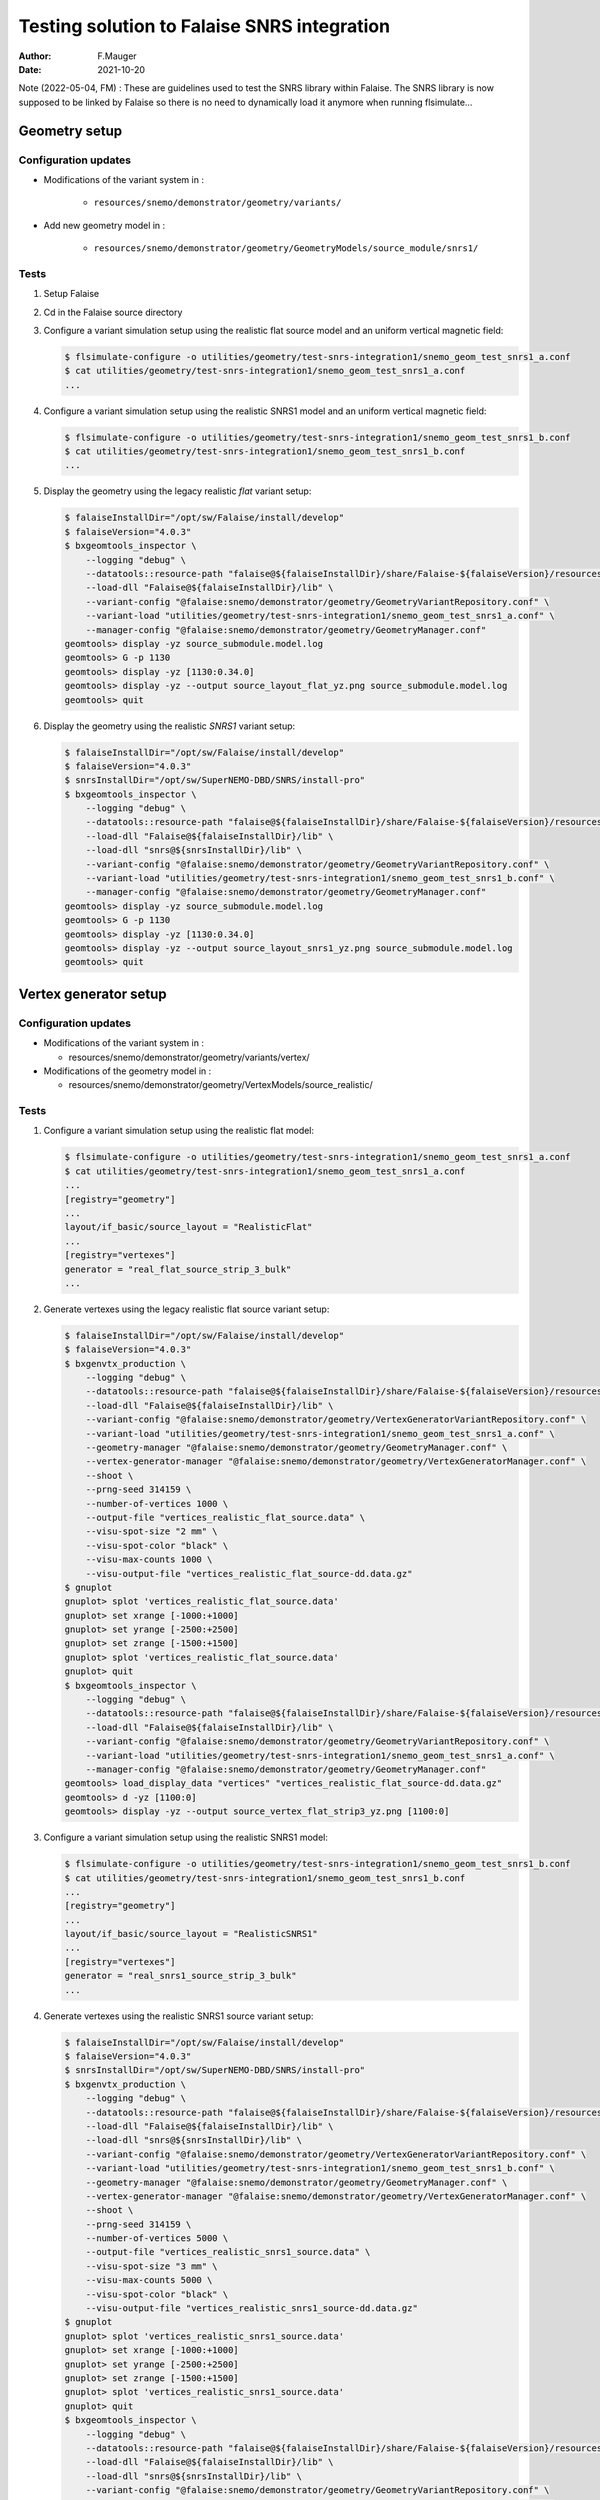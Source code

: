 ===============================================
Testing solution to Falaise SNRS integration
===============================================

:author: F.Mauger
:date: 2021-10-20

       
Note (2022-05-04, FM) : These are guidelines used to test the SNRS library within Falaise.
The SNRS library is now supposed to be linked by Falaise so there is no need
to dynamically load it anymore when running flsimulate...

       
Geometry setup 
==============

Configuration updates
---------------------

* Modifications of the variant system in :

   - ``resources/snemo/demonstrator/geometry/variants/``

* Add new geometry model in :

   - ``resources/snemo/demonstrator/geometry/GeometryModels/source_module/snrs1/``

Tests
-----
  
#. Setup Falaise
#. Cd in the Falaise source directory
#. Configure  a  variant simulation  setup  using  the realistic  flat
   source model and an uniform vertical magnetic field:

   .. code:: shell
	     
      $ flsimulate-configure -o utilities/geometry/test-snrs-integration1/snemo_geom_test_snrs1_a.conf
      $ cat utilities/geometry/test-snrs-integration1/snemo_geom_test_snrs1_a.conf
      ...
   ..

#. Configure  a variant  simulation  setup using  the realistic  SNRS1
   model and an uniform vertical magnetic field:

   .. code:: shell
	     
      $ flsimulate-configure -o utilities/geometry/test-snrs-integration1/snemo_geom_test_snrs1_b.conf
      $ cat utilities/geometry/test-snrs-integration1/snemo_geom_test_snrs1_b.conf
      ...
   ..
   
#. Display the geometry using the legacy realistic *flat* variant setup:

   .. code:: shell

      $ falaiseInstallDir="/opt/sw/Falaise/install/develop"
      $ falaiseVersion="4.0.3"
      $ bxgeomtools_inspector \
          --logging "debug" \
	  --datatools::resource-path "falaise@${falaiseInstallDir}/share/Falaise-${falaiseVersion}/resources" \
	  --load-dll "Falaise@${falaiseInstallDir}/lib" \
	  --variant-config "@falaise:snemo/demonstrator/geometry/GeometryVariantRepository.conf" \
	  --variant-load "utilities/geometry/test-snrs-integration1/snemo_geom_test_snrs1_a.conf" \
	  --manager-config "@falaise:snemo/demonstrator/geometry/GeometryManager.conf" 
      geomtools> display -yz source_submodule.model.log
      geomtools> G -p 1130
      geomtools> display -yz [1130:0.34.0]
      geomtools> display -yz --output source_layout_flat_yz.png source_submodule.model.log
      geomtools> quit
   ..

   .. image:: images/source_layout_flat_yz.png
      :width: 80%

   ..
	 
#. Display the geometry using the realistic *SNRS1* variant setup:
  
   .. code:: shell

      $ falaiseInstallDir="/opt/sw/Falaise/install/develop"
      $ falaiseVersion="4.0.3"
      $ snrsInstallDir="/opt/sw/SuperNEMO-DBD/SNRS/install-pro"
      $ bxgeomtools_inspector \
          --logging "debug" \
	  --datatools::resource-path "falaise@${falaiseInstallDir}/share/Falaise-${falaiseVersion}/resources" \
	  --load-dll "Falaise@${falaiseInstallDir}/lib" \
	  --load-dll "snrs@${snrsInstallDir}/lib" \
	  --variant-config "@falaise:snemo/demonstrator/geometry/GeometryVariantRepository.conf" \
	  --variant-load "utilities/geometry/test-snrs-integration1/snemo_geom_test_snrs1_b.conf" \
	  --manager-config "@falaise:snemo/demonstrator/geometry/GeometryManager.conf" 
      geomtools> display -yz source_submodule.model.log
      geomtools> G -p 1130
      geomtools> display -yz [1130:0.34.0]
      geomtools> display -yz --output source_layout_snrs1_yz.png source_submodule.model.log
      geomtools> quit
   ..

   .. image:: images/source_layout_snrs1_yz.png
      :width: 80%

   ..

   .. image:: images/source_layout_snrs1_xy-a.png
      :width: 80%
	       
   ..
    
   .. image:: images/source_layout_snrs1_xy-b.png
      :width: 80%
	       
   ..
    
   .. image:: images/source_layout_snrs1_xy-c.png
      :width: 80%
	       
   ..
    
   .. image:: images/source_layout_snrs1_xy-d.png
      :width: 80%
	       
   ..


.. raw:: pdf
   
   PageBreak
..


Vertex generator setup
======================

Configuration updates
----------------------

* Modifications of the variant system in :

  * resources/snemo/demonstrator/geometry/variants/vertex/

* Modifications of the geometry model in :

  * resources/snemo/demonstrator/geometry/VertexModels/source_realistic/

Tests
-----

#. Configure a variant simulation setup using the realistic flat model:

   .. code:: shell
	     
      $ flsimulate-configure -o utilities/geometry/test-snrs-integration1/snemo_geom_test_snrs1_a.conf
      $ cat utilities/geometry/test-snrs-integration1/snemo_geom_test_snrs1_a.conf
      ... 
      [registry="geometry"]
      ...
      layout/if_basic/source_layout = "RealisticFlat"
      ...
      [registry="vertexes"]
      generator = "real_flat_source_strip_3_bulk"
      ...
   ..
   
#. Generate vertexes using the legacy realistic flat source variant setup:

   .. code:: shell

      $ falaiseInstallDir="/opt/sw/Falaise/install/develop"
      $ falaiseVersion="4.0.3"
      $ bxgenvtx_production \
          --logging "debug" \
	  --datatools::resource-path "falaise@${falaiseInstallDir}/share/Falaise-${falaiseVersion}/resources" \
	  --load-dll "Falaise@${falaiseInstallDir}/lib" \
	  --variant-config "@falaise:snemo/demonstrator/geometry/VertexGeneratorVariantRepository.conf" \
	  --variant-load "utilities/geometry/test-snrs-integration1/snemo_geom_test_snrs1_a.conf" \
	  --geometry-manager "@falaise:snemo/demonstrator/geometry/GeometryManager.conf" \
	  --vertex-generator-manager "@falaise:snemo/demonstrator/geometry/VertexGeneratorManager.conf" \
	  --shoot \
	  --prng-seed 314159 \
	  --number-of-vertices 1000 \
	  --output-file "vertices_realistic_flat_source.data" \
	  --visu-spot-size "2 mm" \
	  --visu-spot-color "black" \
	  --visu-max-counts 1000 \
	  --visu-output-file "vertices_realistic_flat_source-dd.data.gz"
      $ gnuplot
      gnuplot> splot 'vertices_realistic_flat_source.data'
      gnuplot> set xrange [-1000:+1000]
      gnuplot> set yrange [-2500:+2500]
      gnuplot> set zrange [-1500:+1500]
      gnuplot> splot 'vertices_realistic_flat_source.data'
      gnuplot> quit
      $ bxgeomtools_inspector \
          --logging "debug" \
	  --datatools::resource-path "falaise@${falaiseInstallDir}/share/Falaise-${falaiseVersion}/resources" \
	  --load-dll "Falaise@${falaiseInstallDir}/lib" \
	  --variant-config "@falaise:snemo/demonstrator/geometry/GeometryVariantRepository.conf" \
	  --variant-load "utilities/geometry/test-snrs-integration1/snemo_geom_test_snrs1_a.conf" \
	  --manager-config "@falaise:snemo/demonstrator/geometry/GeometryManager.conf" 
      geomtools> load_display_data "vertices" "vertices_realistic_flat_source-dd.data.gz"
      geomtools> d -yz [1100:0]
      geomtools> display -yz --output source_vertex_flat_strip3_yz.png [1100:0]
   ..

   .. image:: images/source_vertex_flat_strip3_yz.png
      :width: 80%

   ..
 
   .. image:: images/source_vertex_flat_strip3_xy.png
      :width: 80%

   ..
   
#. Configure a variant simulation setup using the realistic SNRS1 model:

   .. code:: shell
	     
      $ flsimulate-configure -o utilities/geometry/test-snrs-integration1/snemo_geom_test_snrs1_b.conf
      $ cat utilities/geometry/test-snrs-integration1/snemo_geom_test_snrs1_b.conf
      ... 
      [registry="geometry"]
      ...
      layout/if_basic/source_layout = "RealisticSNRS1"
      ...
      [registry="vertexes"]
      generator = "real_snrs1_source_strip_3_bulk"
      ...
   ..
   
#. Generate vertexes using the realistic SNRS1 source variant setup:

   .. code:: shell

      $ falaiseInstallDir="/opt/sw/Falaise/install/develop"
      $ falaiseVersion="4.0.3"
      $ snrsInstallDir="/opt/sw/SuperNEMO-DBD/SNRS/install-pro"
      $ bxgenvtx_production \
          --logging "debug" \
	  --datatools::resource-path "falaise@${falaiseInstallDir}/share/Falaise-${falaiseVersion}/resources" \
	  --load-dll "Falaise@${falaiseInstallDir}/lib" \
	  --load-dll "snrs@${snrsInstallDir}/lib" \
	  --variant-config "@falaise:snemo/demonstrator/geometry/VertexGeneratorVariantRepository.conf" \
	  --variant-load "utilities/geometry/test-snrs-integration1/snemo_geom_test_snrs1_b.conf" \
	  --geometry-manager "@falaise:snemo/demonstrator/geometry/GeometryManager.conf" \
	  --vertex-generator-manager "@falaise:snemo/demonstrator/geometry/VertexGeneratorManager.conf" \
	  --shoot \
	  --prng-seed 314159 \
	  --number-of-vertices 5000 \
	  --output-file "vertices_realistic_snrs1_source.data" \
	  --visu-spot-size "3 mm" \
	  --visu-max-counts 5000 \
	  --visu-spot-color "black" \
	  --visu-output-file "vertices_realistic_snrs1_source-dd.data.gz"
      $ gnuplot
      gnuplot> splot 'vertices_realistic_snrs1_source.data'
      gnuplot> set xrange [-1000:+1000]
      gnuplot> set yrange [-2500:+2500]
      gnuplot> set zrange [-1500:+1500]
      gnuplot> splot 'vertices_realistic_snrs1_source.data'
      gnuplot> quit
      $ bxgeomtools_inspector \
          --logging "debug" \
	  --datatools::resource-path "falaise@${falaiseInstallDir}/share/Falaise-${falaiseVersion}/resources" \
	  --load-dll "Falaise@${falaiseInstallDir}/lib" \
	  --load-dll "snrs@${snrsInstallDir}/lib" \
	  --variant-config "@falaise:snemo/demonstrator/geometry/GeometryVariantRepository.conf" \
	  --variant-load "utilities/geometry/test-snrs-integration1/snemo_geom_test_snrs1_b.conf" \
	  --manager-config "@falaise:snemo/demonstrator/geometry/GeometryManager.conf" 
      geomtools> load_display_data "vertices" "vertices_realistic_snrs1_source-dd.data.gz"
      geomtools> d -yz [1100:0]
      geomtools> d -xy [1100:0]
   ..

   .. image:: images/source_vertex_snrs1_strip3_yz.png
      :width: 80%

   ..

   .. image:: images/source_vertex_snrs1_strip3_xy.png
      :width: 80%

   ..

 
Simulation
==========

#. Create a simulation configuration file ``simu.conf``:

   .. code:: 
	  
      [name="flsimulate" type="flsimulate::section"]
      numberOfEvents : integer = 10

      [name="flsimulate.simulation" type="flsimulate::section"]
      rngEventGeneratorSeed         : integer = 314159
      rngVertexGeneratorSeed        : integer = 765432
      rngGeant4GeneratorSeed        : integer = 123456
      rngHitProcessingGeneratorSeed : integer = 987654

      [name="flsimulate.variantService" type="flsimulate::section"]
      profile : string as path = "utilities/geometry/test-snrs-integration1/snemo_geom_test_snrs1_b.conf"

      [name="flsimulate.plugins" type="flsimulate::section"]
      plugins : string[1] = "snrs"
      snrs.directory : string as path = "@snrsLoader.libraries:"
   ..

#. Run flsimulate (we need to locate the SNRS library):

   .. code:: shell

      $ falaiseInstallDir="/opt/sw/Falaise/install/develop"
      $ falaiseVersion="4.0.3"
      $ snrsInstallDir="/opt/sw/SuperNEMO-DBD/SNRS/install-pro"
      $ PATH=${snrsInstallDir}/bin:${PATH}
      $ flsimulate \
	     -V "debug"  \
	     --mount-directory "snrsLoader.libraries@$(snrs-config --libdir)" \
	     -c utilities/geometry/test-snrs-integration1/simu.conf \
	     -o run_1.xml
      $ flvisualize \
	     --load-dll "snrs@${snrsInstallDir}/lib" \
	     --variant-profile "utilities/geometry/test-snrs-integration1/snemo_geom_test_snrs1_b.conf" \
	     --input-file "run_1.xml"
   ..

.. raw:: pdf
   
   PageBreak
..


   flvisualize display  of two  events with 1-MeV  electrons generated
   from the deformed ITEP #3 source foil:

   .. image:: images/source_falaise_mc_snrs1_strip3_bulk.png
      :width: 80%

   ..

   .. image:: images/source_falaise_mc_snrs1_strip3_bulk-2.png
      :width: 80%

   ..


Reconstruction
==============

No mag field
------------

#. Configure a variant simulation setup using the realistic SNRS1 model and no magnetic field:

   .. code:: shell
	     
      $ flsimulate-configure -o utilities/geometry/test-snrs-integration1/snemo_geom_test_snrs1_c.conf
      $ cat utilities/geometry/test-snrs-integration1/snemo_geom_test_snrs1_c.conf
      ...
   ..
 

#. Run flsimulate (no magnetic field):

   .. code:: shell

      $ falaiseInstallDir="/opt/sw/Falaise/install/develop"
      $ falaiseVersion="4.0.3"
      $ snrsInstallDir="/opt/sw/SuperNEMO-DBD/SNRS/install-pro"
      $ PATH=${snrsInstallDir}/bin:${PATH}
      $ flsimulate \
	     -V "debug"  \
	     --mount-directory "snrsLoader.libraries@$(snrs-config --libdir)" \
	     -c utilities/geometry/test-snrs-integration1/simu_c.conf \
	     -o run_1c.data.gz
      $ flvisualize \
	     --load-dll "snrs@${snrsInstallDir}/lib" \
	     --variant-profile "utilities/geometry/test-snrs-integration1/snemo_geom_test_snrs1_c.conf" \
	     --input-file "run_1c.data.gz"
   ..

#. Create a reconstruction configuration file ``reco_c.conf``:

   .. code:: 

      ..

#. Run reconstruction:
   
   .. code:: shell

      $ falaiseInstallDir="/opt/sw/Falaise/install/develop"
      $ falaiseVersion="4.0.3"
      $ snrsInstallDir="/opt/sw/SuperNEMO-DBD/SNRS/install-pro"
      $ PATH=${snrsInstallDir}/bin:${PATH}
      $ flreconstruct \
	     -V "debug"  \
	     -d "snrsLoader.libraries@$(snrs-config --libdir)" \
	     -p utilities/geometry/test-snrs-integration1/reco_c.conf \
	     -i run_1c.data.gz \
	     -o run_1c-reco.data.gz
      $ flvisualize \
	     --load-dll "snrs@${snrsInstallDir}/lib" \
	     --variant-profile "utilities/geometry/test-snrs-integration1/snemo_geom_test_snrs1_c.conf" \
	     --input-file "run_1c-reco.data.gz"
   ..  

With mag field
---------------

#. Use the variant simulation setup using the realistic SNRS1 model and a vertical magnetic field:

   .. code:: shell
	     
      $ cat utilities/geometry/test-snrs-integration1/snemo_geom_test_snrs1_b.conf
      $ cat utilities/geometry/test-snrs-integration1/simu_b.conf
      ...
   ..
 

#. Run flsimulate (no magnetic field):

   .. code:: shell
	     
      $ falaiseInstallDir="/opt/sw/Falaise/install/develop"
      $ falaiseVersion="4.0.3"
      $ snrsInstallDir="/opt/sw/SuperNEMO-DBD/SNRS/install-pro"
      $ PATH=${snrsInstallDir}/bin:${PATH}
      $ flsimulate \
	     -V "debug"  \
	     --mount-directory "snrsLoader.libraries@$(snrs-config --libdir)" \
	     -c utilities/geometry/test-snrs-integration1/simu_b.conf \
	     -o run_1b.data.gz
      $ flvisualize \
	     --load-dll "snrs@${snrsInstallDir}/lib" \
	     --variant-profile "utilities/geometry/test-snrs-integration1/snemo_geom_test_snrs1_b.conf" \
	     --input-file "run_1b.data.gz"
   ..

#. Create a reconstruction configuration file ``reco_b.conf``:

   .. code:: 

      $ cat utilities/geometry/test-snrs-integration1/reco_b.conf
   ..

#. Run reconstruction:
   
   .. code:: shell
	     
      $ falaiseInstallDir="/opt/sw/Falaise/install/develop"
      $ falaiseVersion="4.0.3"
      $ snrsInstallDir="/opt/sw/SuperNEMO-DBD/SNRS/install-pro"
      $ PATH=${snrsInstallDir}/bin:${PATH}
      $ flreconstruct \
	     -V "debug"  \
	     -d "snrsLoader.libraries@$(snrs-config --libdir)" \
	     -p utilities/geometry/test-snrs-integration1/reco_b.conf \
	     -i run_1b.data.gz \
	     -o run_1b-reco.data.gz
      $ flvisualize \
	     --load-dll "snrs@${snrsInstallDir}/lib" \
	     --variant-profile "utilities/geometry/test-snrs-integration1/snemo_geom_test_snrs1_b.conf" \
	     --input-file "run_1b-reco.data.gz"
   ..  


.. end
   
